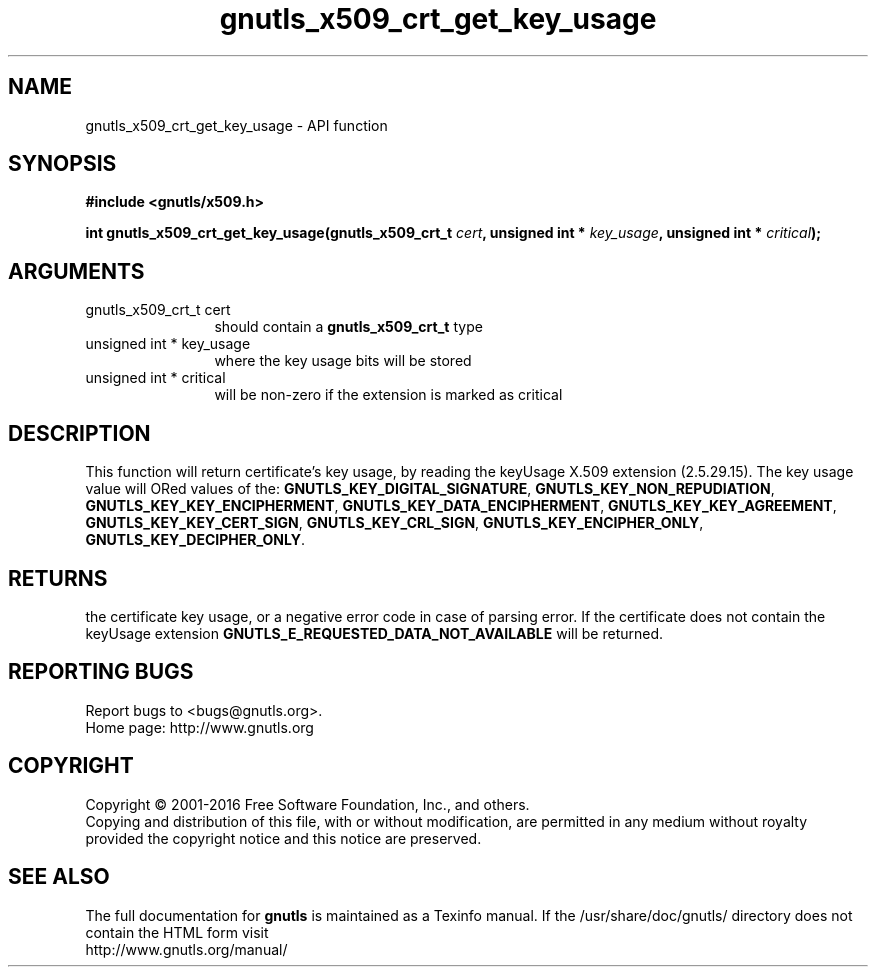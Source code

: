 .\" DO NOT MODIFY THIS FILE!  It was generated by gdoc.
.TH "gnutls_x509_crt_get_key_usage" 3 "3.5.2" "gnutls" "gnutls"
.SH NAME
gnutls_x509_crt_get_key_usage \- API function
.SH SYNOPSIS
.B #include <gnutls/x509.h>
.sp
.BI "int gnutls_x509_crt_get_key_usage(gnutls_x509_crt_t " cert ", unsigned int * " key_usage ", unsigned int * " critical ");"
.SH ARGUMENTS
.IP "gnutls_x509_crt_t cert" 12
should contain a \fBgnutls_x509_crt_t\fP type
.IP "unsigned int * key_usage" 12
where the key usage bits will be stored
.IP "unsigned int * critical" 12
will be non\-zero if the extension is marked as critical
.SH "DESCRIPTION"
This function will return certificate's key usage, by reading the
keyUsage X.509 extension (2.5.29.15). The key usage value will ORed
values of the: \fBGNUTLS_KEY_DIGITAL_SIGNATURE\fP,
\fBGNUTLS_KEY_NON_REPUDIATION\fP, \fBGNUTLS_KEY_KEY_ENCIPHERMENT\fP,
\fBGNUTLS_KEY_DATA_ENCIPHERMENT\fP, \fBGNUTLS_KEY_KEY_AGREEMENT\fP,
\fBGNUTLS_KEY_KEY_CERT_SIGN\fP, \fBGNUTLS_KEY_CRL_SIGN\fP,
\fBGNUTLS_KEY_ENCIPHER_ONLY\fP, \fBGNUTLS_KEY_DECIPHER_ONLY\fP.
.SH "RETURNS"
the certificate key usage, or a negative error code in case of
parsing error.  If the certificate does not contain the keyUsage
extension \fBGNUTLS_E_REQUESTED_DATA_NOT_AVAILABLE\fP will be
returned.
.SH "REPORTING BUGS"
Report bugs to <bugs@gnutls.org>.
.br
Home page: http://www.gnutls.org

.SH COPYRIGHT
Copyright \(co 2001-2016 Free Software Foundation, Inc., and others.
.br
Copying and distribution of this file, with or without modification,
are permitted in any medium without royalty provided the copyright
notice and this notice are preserved.
.SH "SEE ALSO"
The full documentation for
.B gnutls
is maintained as a Texinfo manual.
If the /usr/share/doc/gnutls/
directory does not contain the HTML form visit
.B
.IP http://www.gnutls.org/manual/
.PP
